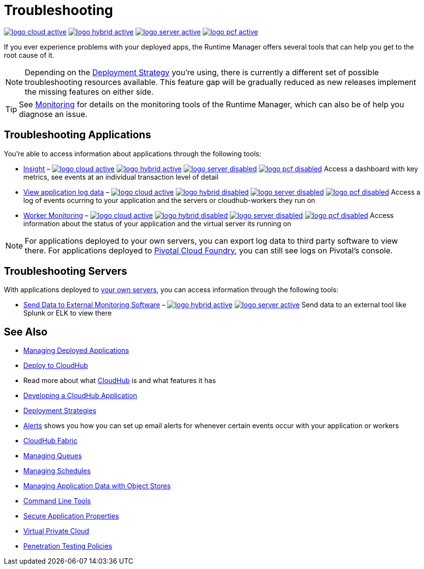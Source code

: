 = Troubleshooting
:keywords: cloudhub, managing, monitoring, troubleshooting, runtime manager, arm, applications, servers

image:logo-cloud-active.png[link="/runtime-manager/deployment-strategies", title="CloudHub"]
image:logo-hybrid-active.png[link="/runtime-manager/deployment-strategies", title="Hybrid Deployment"]
image:logo-server-active.png[link="/runtime-manager/deployment-strategies", title="Anypoint Platform On-Premises"]
image:logo-pcf-active.png[link="/runtime-manager/deployment-strategies", title="Pivotal Cloud Foundry"]


If you ever experience problems with your deployed apps, the Runtime Manager offers several tools that can help you get to the root cause of it.


[NOTE]
Depending on the link:/runtime-manager/deployment-strategies[Deployment Strategy] you're using, there is currently a different set of possible troubleshooting resources available. This feature gap will be gradually reduced as new releases implement the missing features on either side.


[TIP]
See link:/runtime-manager/monitoring[Monitoring] for details on the monitoring tools of the Runtime Manager, which can also be of help you diagnose an issue.

== Troubleshooting Applications

You're able to access information about applications through the following tools:

* link:/runtime-manager/insight[Insight] – image:logo-cloud-active.png[link="/runtime-manager/deployment-strategies", title="CloudHub"]
image:logo-hybrid-active.png[link="/runtime-manager/deployment-strategies", title="Hybrid Deployment"]
image:logo-server-disabled.png[link="/runtime-manager/deployment-strategies", title="Anypoint Platform On-Premises"]
image:logo-pcf-disabled.png[link="/runtime-manager/deployment-strategies", title="Pivotal Cloud Foundry"] Access a dashboard with key metrics, see events at an individual transaction level of detail


* link:/runtime-manager/viewing-log-data[View application log data] –  image:logo-cloud-active.png[link="/runtime-manager/deployment-strategies", title="CloudHub"]
image:logo-hybrid-disabled.png[link="/runtime-manager/deployment-strategies", title="Hybrid Deployment"]
image:logo-server-disabled.png[link="/runtime-manager/deployment-strategies", title="Anypoint Platform On-Premises"]
image:logo-pcf-disabled.png[link="/runtime-manager/deployment-strategies", title="Pivotal Cloud Foundry"] Access a log of events ocurring to your application and the servers or cloudhub-workers they run on

* link:/runtime-manager/worker-monitoring[Worker Monitoring] – image:logo-cloud-active.png[link="/runtime-manager/deployment-strategies", title="CloudHub"]
image:logo-hybrid-disabled.png[link="/runtime-manager/deployment-strategies", title="Hybrid Deployment"]
image:logo-server-disabled.png[link="/runtime-manager/deployment-strategies", title="Anypoint Platform On-Premises"]
image:logo-pcf-disabled.png[link="/runtime-manager/deployment-strategies", title="Pivotal Cloud Foundry"] Access information about the status of your application and the virtual server its running on

[NOTE]
For applications deployed to your own servers, you can export log data to third party software to view there. For applications deployed to link:/runtime-manager/deploying-applications-to-pcf[Pivotal Cloud Foundry], you can still see logs on Pivotal's console.

== Troubleshooting Servers

With applications deployed to link:/runtime-manager/managing-applications-on-your-own-servers[your own servers], you can access information through the following tools:

* link:/runtime-manager/sending-data-from-arm-to-external-monitoring-software[Send Data to External Monitoring Software] – image:logo-hybrid-active.png[link="/runtime-manager/deployment-strategies", title="Hybrid Deployment"]
image:logo-server-active.png[link="/runtime-manager/deployment-strategies", title="Anypoint Platform On-Premises"] Send data to an external tool like Splunk or ELK to view there



== See Also

* link:/runtime-manager/managing-deployed-applications[Managing Deployed Applications]
* link:/runtime-manager/deploying-to-cloudhub[Deploy to CloudHub]
* Read more about what link:/runtime-manager/cloudhub[CloudHub] is and what features it has
* link:/runtime-manager/developing-a-cloudhub-application[Developing a CloudHub Application]
* link:/runtime-manager/deployment-strategies[Deployment Strategies]
* link:/runtime-manager/alerts-on-runtime-manager[Alerts] shows you how you can set up email alerts for whenever certain events occur with your application or workers
* link:/runtime-manager/cloudhub-fabric[CloudHub Fabric]
* link:/runtime-manager/managing-queues[Managing Queues]
* link:/runtime-manager/managing-schedules[Managing Schedules]
* link:/runtime-manager/managing-application-data-with-object-stores[Managing Application Data with Object Stores]
* link:/runtime-manager/anypoint-platform-cli[Command Line Tools]
* link:/runtime-manager/secure-application-properties[Secure Application Properties]
* link:/runtime-manager/virtual-private-cloud[Virtual Private Cloud]
* link:/runtime-manager/penetration-testing-policies[Penetration Testing Policies]
